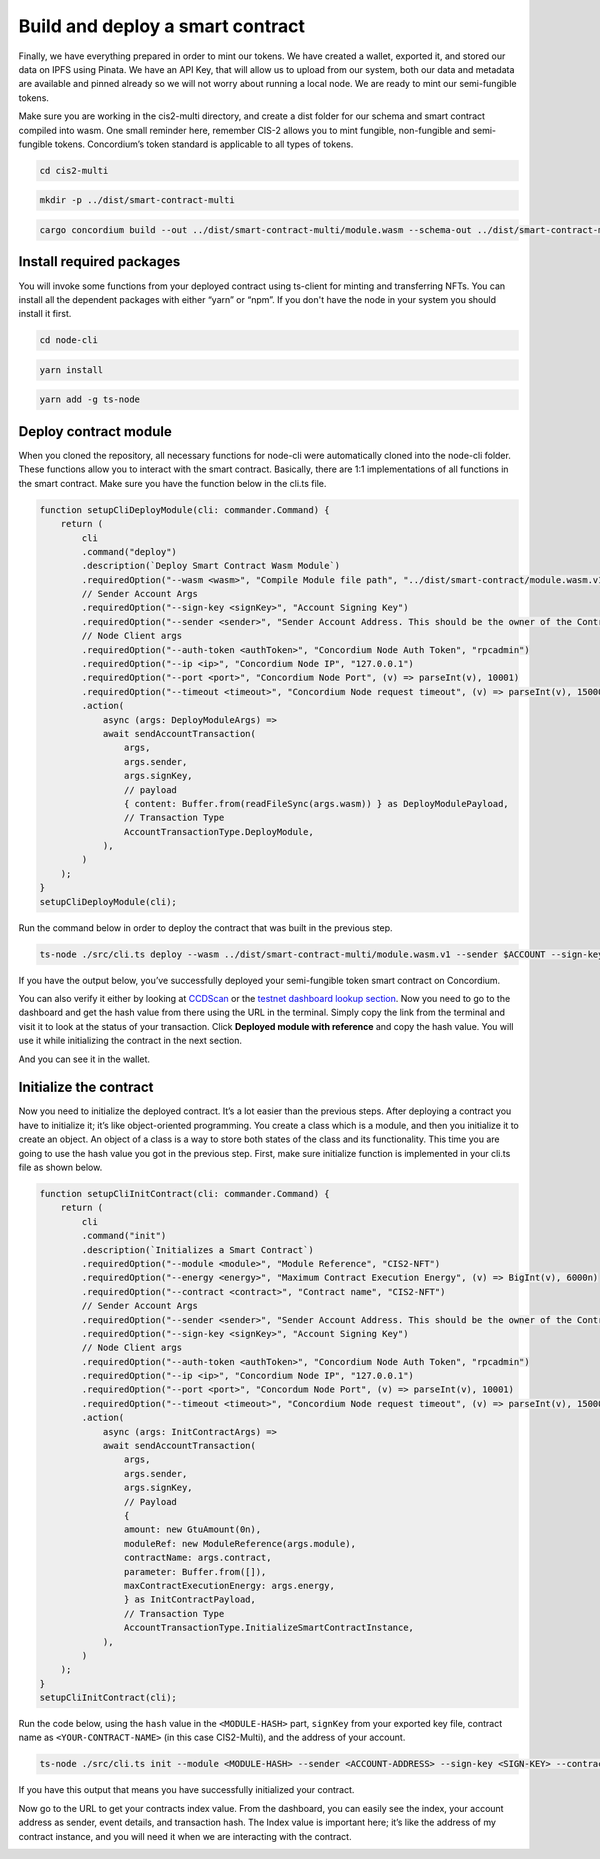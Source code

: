 .. _build-sft-sc:

=================================
Build and deploy a smart contract
=================================

Finally, we have everything prepared in order to mint our tokens. We have created a wallet, exported it, and stored our data on IPFS using Pinata. We have an API Key, that will allow us to upload from our system, both our data and metadata are available and pinned already so we will not worry about running a local node. We are ready to mint our semi-fungible tokens.

Make sure you are working in the cis2-multi directory, and create a dist folder for our schema and smart contract compiled into wasm. One small reminder here, remember CIS-2 allows you to mint fungible, non-fungible and semi-fungible tokens. Concordium’s token standard is applicable to all types of tokens.

.. code-block:: console

    cd cis2-multi

.. code-block:: console

    mkdir -p ../dist/smart-contract-multi

.. code-block:: console

    cargo concordium build --out ../dist/smart-contract-multi/module.wasm --schema-out ../dist/smart-contract-multi/schema.bin

.. image:: images/schema-fns.png
    :width: 100%

Install required packages
=========================

You will invoke some functions from your deployed contract using ts-client for minting and transferring NFTs. You can install all the dependent packages with either “yarn” or “npm”. If you don't have the node in your system you should install it first.

.. code-block:: console

    cd node-cli

.. code-block:: console

    yarn install

.. code-block:: console

    yarn add -g ts-node

Deploy contract module
======================

When you cloned the repository, all necessary functions for node-cli were automatically cloned into the node-cli folder. These functions allow you to interact with the smart contract. Basically, there are 1:1 implementations of all functions in the smart contract. Make sure you have the function below in the cli.ts file.

.. code-block:: console

    function setupCliDeployModule(cli: commander.Command) {
        return (
            cli
            .command("deploy")
            .description(`Deploy Smart Contract Wasm Module`)
            .requiredOption("--wasm <wasm>", "Compile Module file path", "../dist/smart-contract/module.wasm.v1")
            // Sender Account Args
            .requiredOption("--sign-key <signKey>", "Account Signing Key")
            .requiredOption("--sender <sender>", "Sender Account Address. This should be the owner of the Contract")
            // Node Client args
            .requiredOption("--auth-token <authToken>", "Concordium Node Auth Token", "rpcadmin")
            .requiredOption("--ip <ip>", "Concordium Node IP", "127.0.0.1")
            .requiredOption("--port <port>", "Concordium Node Port", (v) => parseInt(v), 10001)
            .requiredOption("--timeout <timeout>", "Concordium Node request timeout", (v) => parseInt(v), 15000)
            .action(
                async (args: DeployModuleArgs) =>
                await sendAccountTransaction(
                    args,
                    args.sender,
                    args.signKey,
                    // payload
                    { content: Buffer.from(readFileSync(args.wasm)) } as DeployModulePayload,
                    // Transaction Type
                    AccountTransactionType.DeployModule,
                ),
            )
        );
    }
    setupCliDeployModule(cli);

Run the command below in order to deploy the contract that was built in the previous step.

.. code-block:: console

    ts-node ./src/cli.ts deploy --wasm ../dist/smart-contract-multi/module.wasm.v1 --sender $ACCOUNT --sign-key $SIGN_KEY

If you have the output below, you’ve successfully deployed your semi-fungible token smart contract on Concordium.

.. image:: images/contract-deploy-success.png
    :width: 100%

You can also verify it either by looking at `CCDScan <https://ccdscan.io>`_ or the `testnet dashboard lookup section <https://dashboard.testnet.concordium.com/>`_. Now you need to go to the dashboard and get the hash value from there using the URL in the terminal. Simply copy the link from the terminal and visit it to look at the status of your transaction. Click **Deployed module with reference** and copy the hash value. You will use it while initializing the contract in the next section.

.. image:: images/contract-deploy-success-db.png
    :width: 100%

And you can see it in the wallet.

.. image:: images/contract-deploy-success-wallet.png
    :width: 100%

Initialize the contract
=======================

Now you need to initialize the deployed contract. It’s a lot easier than the previous steps. After deploying a contract you have to initialize it; it’s like object-oriented programming. You create a class which is a module, and then you initialize it to create an object. An object of a class is a way to store both states of the class and its functionality. This time you are going to use the hash value you got in the previous step. First, make sure initialize function is implemented in your cli.ts file as shown below.

.. code-block:: console

    function setupCliInitContract(cli: commander.Command) {
        return (
            cli
            .command("init")
            .description(`Initializes a Smart Contract`)
            .requiredOption("--module <module>", "Module Reference", "CIS2-NFT")
            .requiredOption("--energy <energy>", "Maximum Contract Execution Energy", (v) => BigInt(v), 6000n)
            .requiredOption("--contract <contract>", "Contract name", "CIS2-NFT")
            // Sender Account Args
            .requiredOption("--sender <sender>", "Sender Account Address. This should be the owner of the Contract")
            .requiredOption("--sign-key <signKey>", "Account Signing Key")
            // Node Client args
            .requiredOption("--auth-token <authToken>", "Concordium Node Auth Token", "rpcadmin")
            .requiredOption("--ip <ip>", "Concordium Node IP", "127.0.0.1")
            .requiredOption("--port <port>", "Concordum Node Port", (v) => parseInt(v), 10001)
            .requiredOption("--timeout <timeout>", "Concordium Node request timeout", (v) => parseInt(v), 15000)
            .action(
                async (args: InitContractArgs) =>
                await sendAccountTransaction(
                    args,
                    args.sender,
                    args.signKey,
                    // Payload
                    {
                    amount: new GtuAmount(0n),
                    moduleRef: new ModuleReference(args.module),
                    contractName: args.contract,
                    parameter: Buffer.from([]),
                    maxContractExecutionEnergy: args.energy,
                    } as InitContractPayload,
                    // Transaction Type
                    AccountTransactionType.InitializeSmartContractInstance,
                ),
            )
        );
    }
    setupCliInitContract(cli);

Run the code below, using the ``hash`` value in the ``<MODULE-HASH>`` part, ``signKey`` from your exported key file, contract name as ``<YOUR-CONTRACT-NAME>`` (in this case CIS2-Multi), and the address of your account.

.. code-block:: console

    ts-node ./src/cli.ts init --module <MODULE-HASH> --sender <ACCOUNT-ADDRESS> --sign-key <SIGN-KEY> --contract <YOUR-CONTRACT-NAME>

If you have this output that means you have successfully initialized your contract.

.. image:: images/contract-initialize-success.png
    :width: 100%

Now go to the URL to get your contracts index value. From the dashboard, you can easily see the index, your account address as sender, event details, and transaction hash. The Index value is important here; it’s like the address of my contract instance, and you will need it when we are interacting with the contract.

.. image:: images/contract-initialize-success-db.png
    :width: 100%
